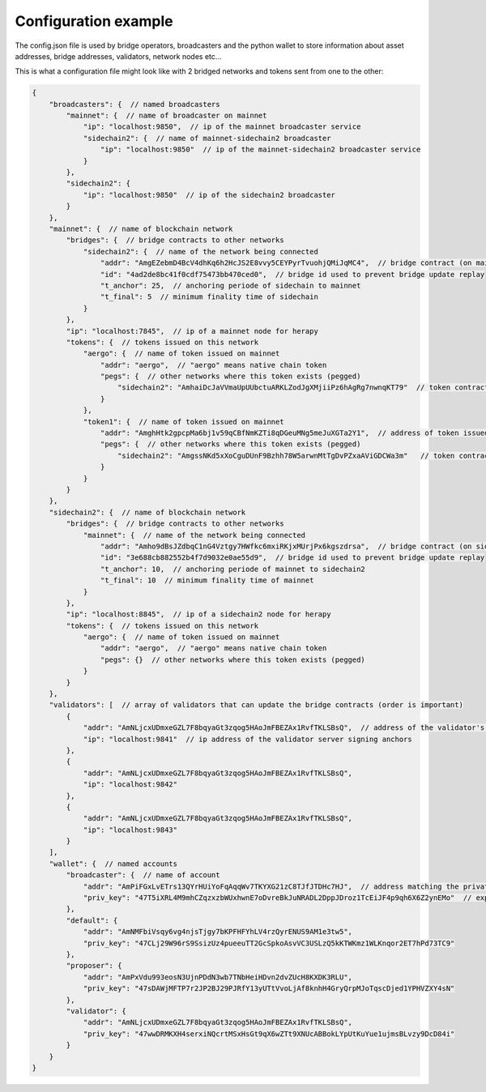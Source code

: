 Configuration example
=====================

The config.json file is used by bridge operators, broadcasters and the python wallet to
store information about asset addresses, bridge addresses, validators, network nodes etc...

This is what a configuration file might look like with 2 bridged networks and tokens sent from one to the other:

.. code-block:: js

    {
        "broadcasters": {  // named broadcasters
            "mainnet": {  // name of broadcaster on mainnet
                "ip": "localhost:9850",  // ip of the mainnet broadcaster service
                "sidechain2": {  // name of mainnet-sidechain2 broadcaster
                    "ip": "localhost:9850"  // ip of the mainnet-sidechain2 broadcaster service
                }
            },
            "sidechain2": {
                "ip": "localhost:9850"  // ip of the sidechain2 broadcaster
            }
        },
        "mainnet": {  // name of blockchain network
            "bridges": {  // bridge contracts to other networks
                "sidechain2": {  // name of the network being connected
                    "addr": "AmgEZebmD4BcV4dhKq6h2HcJS2E8vvy5CEYPyrTvuohjQMiJqMC4",  // bridge contract (on mainnet) address to sidechain
                    "id": "4ad2de8bc41f0cdf75473bb470ced0",  // bridge id used to prevent bridge update replay
                    "t_anchor": 25,  // anchoring periode of sidechain to mainnet 
                    "t_final": 5  // minimum finality time of sidechain
                }
            },
            "ip": "localhost:7845",  // ip of a mainnet node for herapy
            "tokens": {  // tokens issued on this network
                "aergo": {  // name of token issued on mainnet
                    "addr": "aergo",  // "aergo" means native chain token
                    "pegs": {  // other networks where this token exists (pegged)
                        "sidechain2": "AmhaiDcJaVVmaUpUUbctuARKLZodJgXMjiiPz6hAgRg7nwnqKT79"  // token contract of the asset on another chain
                    }
                },
                "token1": {  // name of token issued on mainnet
                    "addr": "AmghHtk2gpcpMa6bj1v59qCBfNmKZTi8qDGeuMNg5meJuXGTa2Y1",  // address of token issued on mainnet
                    "pegs": {  // other networks where this token exists (pegged)
                        "sidechain2": "AmgssNKd5xXoCguDUnF9Bzhh78W5arwnMtTgDvPZxaAViGDCWa3m"   // token contract of the asset pegged on another chain
                    }
                }
            }
        },
        "sidechain2": {  // name of blockchain network
            "bridges": {  // bridge contracts to other networks
                "mainnet": {  // name of the network being connected
                    "addr": "Amho9dBsJZdbqC1nG4Vztgy7HWfkc6mxiRKjxMUrjPx6kgszdrsa",  // bridge contract (on sidechain) address to mainnet
                    "id": "3e688cb882552b4f7d9032e0ae55d9",  // bridge id used to prevent bridge update replay
                    "t_anchor": 10,  // anchoring periode of mainnet to sidechain2 
                    "t_final": 10  // minimum finality time of mainnet
                }
            },
            "ip": "localhost:8845",  // ip of a sidechain2 node for herapy
            "tokens": {  // tokens issued on this network
                "aergo": {  // name of token issued on mainnet
                    "addr": "aergo",  // "aergo" means native chain token
                    "pegs": {}  // other networks where this token exists (pegged)
                }
            }
        },
        "validators": [  // array of validators that can update the bridge contracts (order is important)
            {
                "addr": "AmNLjcxUDmxeGZL7F8bqyaGt3zqog5HAoJmFBEZAx1RvfTKLSBsQ",  // address of the validator's signing private key
                "ip": "localhost:9841"  // ip address of the validator server signing anchors
            },
            {
                "addr": "AmNLjcxUDmxeGZL7F8bqyaGt3zqog5HAoJmFBEZAx1RvfTKLSBsQ",
                "ip": "localhost:9842"
            },
            {
                "addr": "AmNLjcxUDmxeGZL7F8bqyaGt3zqog5HAoJmFBEZAx1RvfTKLSBsQ",
                "ip": "localhost:9843"
            }
        ],
        "wallet": {  // named accounts
            "broadcaster": {  // name of account
                "addr": "AmPiFGxLvETrs13QYrHUiYoFqAqqWv7TKYXG21zC8TJfJTDHc7HJ",  // address matching the private key
                "priv_key": "47T5iXRL4M9mhCZqzxzbWUxhwnE7oDvreBkJuNRADL2DppJDroz1TcEiJF4p9qh6X6Z2ynEMo"  // exported (encrypted) private key
            },
            "default": {
                "addr": "AmNMFbiVsqy6vg4njsTjgy7bKPFHFYhLV4rzQyrENUS9AM1e3tw5",
                "priv_key": "47CLj29W96rS9SsizUz4pueeuTT2GcSpkoAsvVC3USLzQ5kKTWKmz1WLKnqor2ET7hPd73TC9"
            },
            "proposer": {
                "addr": "AmPxVdu993eosN3UjnPDdN3wb7TNbHeiHDvn2dvZUcH8KXDK3RLU",
                "priv_key": "47sDAWjMFTP7r2JP2BJ29PJRfY13yUTtVvoLjAf8knhH4GryQrpMJoTqscDjed1YPHVZXY4sN"
            },
            "validator": {
                "addr": "AmNLjcxUDmxeGZL7F8bqyaGt3zqog5HAoJmFBEZAx1RvfTKLSBsQ",
                "priv_key": "47wwDRMKXH4serxiNQcrtMSxHsGt9qX6wZTt9XNUcABBokLYpUtKuYue1ujmsBLvzy9DcD84i"
            }
        }
    }